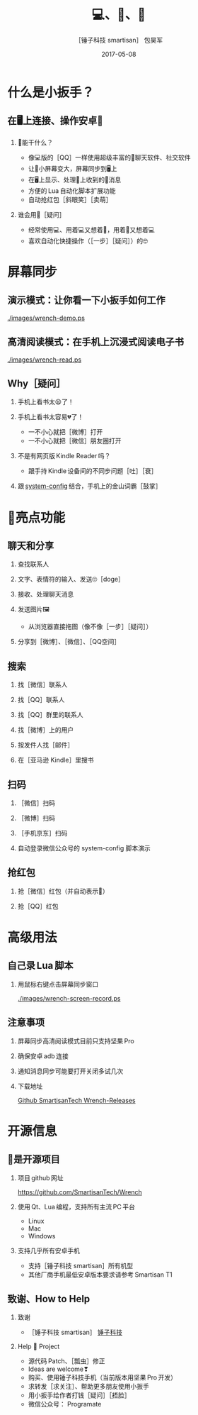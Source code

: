#+Latex: \begin{CJK*}{UTF8}{simsun}
#+Latex: \CJKtilde


#+TITLE:     💻、📱、🔧
#+AUTHOR:    ［锤子科技 smartisan］ 包昊军
#+EMAIL:     baohaojun@gmail.com
#+DATE:      2017-05-08
#+LATEX_CLASS_OPTIONS: [presentation,CJKbookmarks]
#+DESCRIPTION:
#+KEYWORDS:
#+LANGUAGE:  en
#+OPTIONS:   H:2 num:t toc:t \n:nil @:t ::t |:t ^:t -:t f:t *:t <:t
#+OPTIONS:   TeX:t LaTeX:t skip:nil d:nil todo:t pri:nil tags:not-in-toc
#+INFOJS_OPT: view:nil toc:nil ltoc:t mouse:underline buttons:0 path:http://orgmode.org/org-info.js
#+EXPORT_SELECT_TAGS: export
#+EXPORT_EXCLUDE_TAGS: noexport
#+LINK_UP:
#+LINK_HOME:

#+BEAMER_THEME: Berkeley
#+BEAMER_COLOR_THEME: lily

* 什么是小扳手？

** 在🖥上连接、操作安卓📱
*** 🔧能干什么？
- 像💻版的［QQ］一样使用超级丰富的📱聊天软件、社交软件
- 让📱小屏幕变大，屏幕同步到🖥上
- 在🖥上显示、处理📱上收到的🔔消息
- 方便的 Lua 自动化脚本扩展功能
- 自动抢红包［斜眼笑］［卖萌］

*** 谁会用🔧［疑问］
- 经常使用💻、用着💻又想着📱，用着📱又想着💻
- 喜欢自动化快捷操作（［一步］［疑问］）的🤓
* 屏幕同步
** 演示模式：让你看一下小扳手如何工作

[[./images/wrench-demo.ps]]

** 高清阅读模式：在手机上沉浸式阅读电子书

[[./images/wrench-read.ps]]

** Why［疑问］

*** 手机上看书太😫了！
*** 手机上看书太容易💔了！
    - 一不小心就把［微博］打开
    - 一不小心就把［微信］朋友圈打开
*** 不是有网页版 Kindle Reader 吗？
    - 跟手持 Kindle 设备间的不同步问题［吐］［衰］
*** 跟 [[https://github.com/baohaojun/system-config][system-config]] 结合，手机上的金山词霸［鼓掌］

* 🔧亮点功能
** 聊天和分享
*** 查找联系人
*** 文字、表情符的输入、发送🙄［doge］
*** 接收、处理聊天消息
*** 发送图片🖼
    - 从浏览器直接拖图（像不像［一步］［疑问］）
*** 分享到［微博］、［微信］、［QQ空间］


** 搜索
*** 找［微信］联系人
*** 找［QQ］联系人
*** 找［QQ］群里的联系人
*** 找［微博］上的用户
*** 按发件人找［邮件］
*** 在［亚马逊 Kindle］里搜书

** 扫码
*** ［微信］扫码
*** ［微博］扫码
*** ［手机京东］扫码
*** 自动登录微信公众号的 system-config 脚本演示

** 抢红包
*** 抢［微信］红包（并自动表示🙇）
*** 抢［QQ］红包

* 高级用法
** 自己录 Lua 脚本
*** 用鼠标右键点击屏幕同步窗口

[[./images/wrench-screen-record.ps]]

** 注意事项
*** 屏幕同步高清阅读模式目前只支持坚果 Pro
*** 确保安卓 adb 连接
*** 通知消息同步可能要打开关闭多试几次
*** 下载地址

    [[https://github.com/SmartisanTech/Wrench-releases/releases][Github SmartisanTech Wrench-Releases]]
* 开源信息
** 🔧是开源项目

*** 项目 github 网址
   [[https://github.com/SmartisanTech/Wrench]]

*** 使用 Qt、Lua 编程，支持所有主流 PC 平台

    - Linux
    - Mac
    - Windows

*** 支持几乎所有安卓手机
    - 支持［锤子科技 smartisan］所有机型
    - 其他厂商手机最低安卓版本要求请参考 Smartisan T1

** 致谢、How to Help
*** 致谢
    - ［锤子科技 smartisan］ [[http://www.smartisan.com/cn/][锤子科技]]
*** Help 🔧 Project
    - 源代码 Patch、［瓢虫］修正
    - Ideas are welcome❣
    - 购买、使用锤子科技手机（当前版本用坚果 Pro 开发）
    - 求转发［求关注］、帮助更多朋友使用小扳手
    - 用小扳手给作者打钱［疑问］［捂脸］
    - 微信公众号： Programate

#+Latex: \end{CJK*}

# Local Variables: #
# eval: (org-beamer-mode) #
# eval: (mmm-mode 1) #
# End: #
